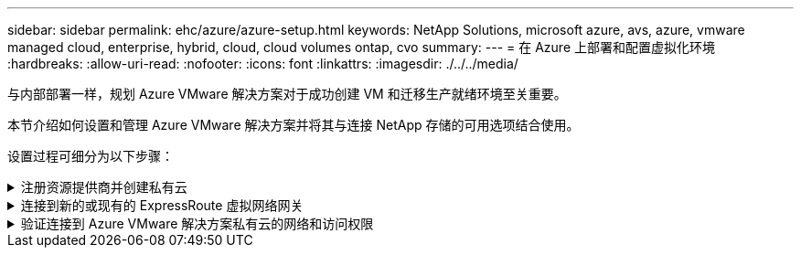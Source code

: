 ---
sidebar: sidebar 
permalink: ehc/azure/azure-setup.html 
keywords: NetApp Solutions, microsoft azure, avs, azure, vmware managed cloud, enterprise, hybrid, cloud, cloud volumes ontap, cvo 
summary:  
---
= 在 Azure 上部署和配置虚拟化环境
:hardbreaks:
:allow-uri-read: 
:nofooter: 
:icons: font
:linkattrs: 
:imagesdir: ./../../media/


[role="lead"]
与内部部署一样，规划 Azure VMware 解决方案对于成功创建 VM 和迁移生产就绪环境至关重要。

本节介绍如何设置和管理 Azure VMware 解决方案并将其与连接 NetApp 存储的可用选项结合使用。

设置过程可细分为以下步骤：

.注册资源提供商并创建私有云
[%collapsible]
====
要使用 Azure VMware 解决方案，请先在标识的订阅中注册资源提供程序：

. 登录到 Azure 门户。
. 在 Azure 门户菜单上，选择所有服务。
. 在所有服务对话框中，输入订阅，然后选择订阅。
. 要查看此订阅，请从订阅列表中选择此订阅。
. 选择资源提供程序，然后在搜索中输入 microsoft.AVS 。
. 如果资源提供程序未注册，请选择注册。
+
image:avs-register-create-pc-1.png[""]

+
image:avs-register-create-pc-2.png[""]

. 注册资源提供程序后，使用 Azure 门户创建 Azure VMware 解决方案私有云。
. 登录到 Azure 门户。
. 选择创建新资源。
. 在 Search the Marketplace 文本框中，输入 Azure VMware 解决方案并从结果中选择它。
. 在 Azure VMware 解决方案页面上，选择创建。
. 在基础选项卡的字段中输入值，然后选择查看 + 创建。


注释：

* 要快速入门，请在规划阶段收集所需信息。
* 选择现有资源组或为私有云创建新资源组。资源组是部署和管理 Azure 资源的逻辑容器。
* 确保 CIDR 地址是唯一的，不会与其他 Azure 虚拟网络或内部网络重叠。CIDR 表示私有云管理网络，并用于 vCenter Server 和 NSX-T Manager 等集群管理服务。NetApp 建议使用 22 地址空间。在此示例中，使用了 10.21.0.0/22 。


image:avs-register-create-pc-3.png[""]

配置过程大约需要 4 – 5 小时。此过程完成后，通过从 Azure 门户访问私有云来验证部署是否成功。部署完成后，系统将显示状态 " 成功 " 。

Azure VMware 解决方案私有云需要 Azure 虚拟网络。由于 Azure VMware 解决方案不支持内部 vCenter ，因此需要执行其他步骤才能与现有内部环境集成。此外，还需要设置 ExpressRoute 电路和虚拟网络网关。在等待集群配置完成时，创建新的虚拟网络或使用现有虚拟网络连接到 Azure VMware 解决方案。

image:avs-register-create-pc-4.png[""]

====
.连接到新的或现有的 ExpressRoute 虚拟网络网关
[%collapsible]
====
要创建新的 Azure 虚拟网络（ vNet ），请选择 Azure vNet Connect 选项卡。或者，您也可以使用创建虚拟网络向导从 Azure 门户手动创建一个：

. 转到 Azure VMware 解决方案私有云，然后在管理选项下访问连接。
. 选择 Azure vNet Connect 。
. 要创建新的 vNet ，请选择 Create New 选项。
+
通过此功能，可以将 vNet 连接到 Azure VMware 解决方案私有云。vNet 可通过自动创建所需组件（例如跳转盒， Azure NetApp Files 等共享服务和 Cloud Volume ONTAP ）并通过 ExpressRoute 在 Azure VMware 解决方案中创建的私有云来实现此虚拟网络中的工作负载之间的通信。

+
* 注意： * vNet 地址空间不应与私有云 CIDR 重叠。

+
image:azure-connect-gateway-1.png[""]

. 提供或更新新 vNet 的信息，然后选择确定。


image:azure-connect-gateway-2.png[""]

将在指定的订阅和资源组中创建具有提供的地址范围和网关子网的 vNet 。


NOTE: 如果您手动创建 vNet ，请创建一个虚拟网络网关，并将相应的 SKU 和 ExpressRoute 作为网关类型。部署完成后，使用授权密钥将 ExpressRoute 连接到包含 Azure VMware 解决方案私有云的虚拟网络网关。有关详细信息，请参见 link:https://docs.microsoft.com/en-us/azure/azure-vmware/tutorial-configure-networking#create-a-vnet-manually["在 Azure 中为 VMware 私有云配置网络连接"]。

====
.验证连接到 Azure VMware 解决方案私有云的网络和访问权限
[%collapsible]
====
Azure VMware 解决方案不允许您使用内部 VMware vCenter 管理私有云。而是需要跳转主机才能连接到 Azure VMware 解决方案 vCenter 实例。在指定资源组中创建一个跳转主机，然后登录到 Azure VMware 解决方案 vCenter 。此跳转主机应是为连接而创建的同一虚拟网络上的 Windows VM ，并应提供对 vCenter 和 NSX Manager 的访问权限。

image:azure-validate-network-1.png[""]

配置虚拟机后，使用 Connect 选项访问 RDP 。

image:azure-validate-network-2.png[""]

使用云管理员用户从此新创建的跳转主机虚拟机登录到 vCenter 。要访问凭据，请转到 Azure 门户并导航到身份（位于私有云中的 Manage 选项下）。可以从此处复制私有云 vCenter 和 NSX-T Manager 的 URL 和用户凭据。

image:azure-validate-network-3.png[""]

在 Windows 虚拟机中，打开浏览器并导航到 vCenter Web 客户端 URL (https://10.21.0.2/)[] 并使用管理员用户名 * cloudadmin@vsphere.local* 并粘贴复制的密码。同样，也可以使用 Web 客户端 URL 访问 NSX-T 管理器 (https://10.21.0.3/)[] 并使用管理员用户名并粘贴复制的密码以创建新分段或修改现有分层网关。


NOTE: 对于配置的每个 SDDC ， Web 客户端 URL 都不同。

image:azure-validate-network-4.png[""]

image:azure-validate-network-5.png[""]

现在， Azure VMware 解决方案 SDDC 已部署和配置。利用 ExpressRoute Global Reach 将内部环境连接到 Azure VMware 解决方案私有云。有关详细信息，请参见 link:https://docs.microsoft.com/en-us/azure/azure-vmware/tutorial-expressroute-global-reach-private-cloud["将内部环境与 Azure VMware 解决方案建立对等关系"]。

====